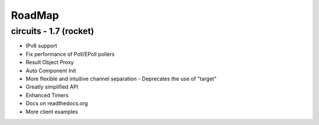 RoadMap
=======


circuits - 1.7 (rocket)
-----------------------

- IPv6 support
- Fix performance of Poll/EPoll pollers
- Result Object Proxy
- Auto Component Init
- More flexible and intuitive channel separation
  - Deprecates the use of "target"
- Greatly simplified API
- Enhanced Timers
- Docs on readthedocs.org
- More client examples
